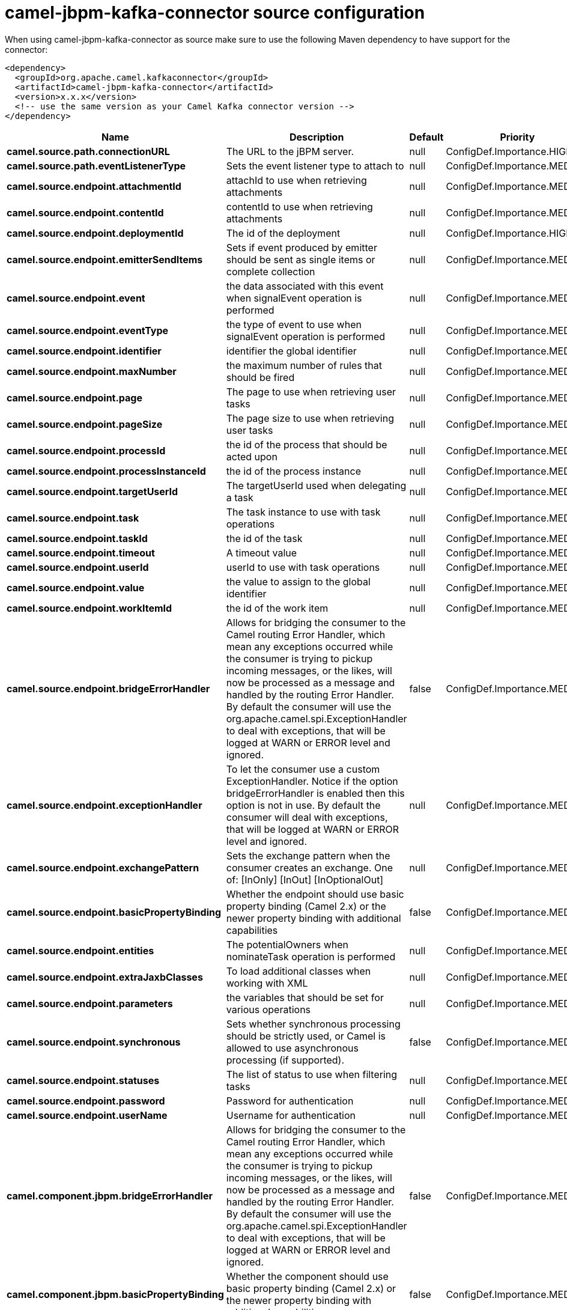 // kafka-connector options: START
[[camel-jbpm-kafka-connector-source]]
= camel-jbpm-kafka-connector source configuration

When using camel-jbpm-kafka-connector as source make sure to use the following Maven dependency to have support for the connector:

[source,xml]
----
<dependency>
  <groupId>org.apache.camel.kafkaconnector</groupId>
  <artifactId>camel-jbpm-kafka-connector</artifactId>
  <version>x.x.x</version>
  <!-- use the same version as your Camel Kafka connector version -->
</dependency>
----


[width="100%",cols="2,5,^1,2",options="header"]
|===
| Name | Description | Default | Priority
| *camel.source.path.connectionURL* | The URL to the jBPM server. | null | ConfigDef.Importance.HIGH
| *camel.source.path.eventListenerType* | Sets the event listener type to attach to | null | ConfigDef.Importance.MEDIUM
| *camel.source.endpoint.attachmentId* | attachId to use when retrieving attachments | null | ConfigDef.Importance.MEDIUM
| *camel.source.endpoint.contentId* | contentId to use when retrieving attachments | null | ConfigDef.Importance.MEDIUM
| *camel.source.endpoint.deploymentId* | The id of the deployment | null | ConfigDef.Importance.HIGH
| *camel.source.endpoint.emitterSendItems* | Sets if event produced by emitter should be sent as single items or complete collection | null | ConfigDef.Importance.MEDIUM
| *camel.source.endpoint.event* | the data associated with this event when signalEvent operation is performed | null | ConfigDef.Importance.MEDIUM
| *camel.source.endpoint.eventType* | the type of event to use when signalEvent operation is performed | null | ConfigDef.Importance.MEDIUM
| *camel.source.endpoint.identifier* | identifier the global identifier | null | ConfigDef.Importance.MEDIUM
| *camel.source.endpoint.maxNumber* | the maximum number of rules that should be fired | null | ConfigDef.Importance.MEDIUM
| *camel.source.endpoint.page* | The page to use when retrieving user tasks | null | ConfigDef.Importance.MEDIUM
| *camel.source.endpoint.pageSize* | The page size to use when retrieving user tasks | null | ConfigDef.Importance.MEDIUM
| *camel.source.endpoint.processId* | the id of the process that should be acted upon | null | ConfigDef.Importance.MEDIUM
| *camel.source.endpoint.processInstanceId* | the id of the process instance | null | ConfigDef.Importance.MEDIUM
| *camel.source.endpoint.targetUserId* | The targetUserId used when delegating a task | null | ConfigDef.Importance.MEDIUM
| *camel.source.endpoint.task* | The task instance to use with task operations | null | ConfigDef.Importance.MEDIUM
| *camel.source.endpoint.taskId* | the id of the task | null | ConfigDef.Importance.MEDIUM
| *camel.source.endpoint.timeout* | A timeout value | null | ConfigDef.Importance.MEDIUM
| *camel.source.endpoint.userId* | userId to use with task operations | null | ConfigDef.Importance.MEDIUM
| *camel.source.endpoint.value* | the value to assign to the global identifier | null | ConfigDef.Importance.MEDIUM
| *camel.source.endpoint.workItemId* | the id of the work item | null | ConfigDef.Importance.MEDIUM
| *camel.source.endpoint.bridgeErrorHandler* | Allows for bridging the consumer to the Camel routing Error Handler, which mean any exceptions occurred while the consumer is trying to pickup incoming messages, or the likes, will now be processed as a message and handled by the routing Error Handler. By default the consumer will use the org.apache.camel.spi.ExceptionHandler to deal with exceptions, that will be logged at WARN or ERROR level and ignored. | false | ConfigDef.Importance.MEDIUM
| *camel.source.endpoint.exceptionHandler* | To let the consumer use a custom ExceptionHandler. Notice if the option bridgeErrorHandler is enabled then this option is not in use. By default the consumer will deal with exceptions, that will be logged at WARN or ERROR level and ignored. | null | ConfigDef.Importance.MEDIUM
| *camel.source.endpoint.exchangePattern* | Sets the exchange pattern when the consumer creates an exchange. One of: [InOnly] [InOut] [InOptionalOut] | null | ConfigDef.Importance.MEDIUM
| *camel.source.endpoint.basicPropertyBinding* | Whether the endpoint should use basic property binding (Camel 2.x) or the newer property binding with additional capabilities | false | ConfigDef.Importance.MEDIUM
| *camel.source.endpoint.entities* | The potentialOwners when nominateTask operation is performed | null | ConfigDef.Importance.MEDIUM
| *camel.source.endpoint.extraJaxbClasses* | To load additional classes when working with XML | null | ConfigDef.Importance.MEDIUM
| *camel.source.endpoint.parameters* | the variables that should be set for various operations | null | ConfigDef.Importance.MEDIUM
| *camel.source.endpoint.synchronous* | Sets whether synchronous processing should be strictly used, or Camel is allowed to use asynchronous processing (if supported). | false | ConfigDef.Importance.MEDIUM
| *camel.source.endpoint.statuses* | The list of status to use when filtering tasks | null | ConfigDef.Importance.MEDIUM
| *camel.source.endpoint.password* | Password for authentication | null | ConfigDef.Importance.MEDIUM
| *camel.source.endpoint.userName* | Username for authentication | null | ConfigDef.Importance.MEDIUM
| *camel.component.jbpm.bridgeErrorHandler* | Allows for bridging the consumer to the Camel routing Error Handler, which mean any exceptions occurred while the consumer is trying to pickup incoming messages, or the likes, will now be processed as a message and handled by the routing Error Handler. By default the consumer will use the org.apache.camel.spi.ExceptionHandler to deal with exceptions, that will be logged at WARN or ERROR level and ignored. | false | ConfigDef.Importance.MEDIUM
| *camel.component.jbpm.basicPropertyBinding* | Whether the component should use basic property binding (Camel 2.x) or the newer property binding with additional capabilities | false | ConfigDef.Importance.MEDIUM
|===
// kafka-connector options: END

